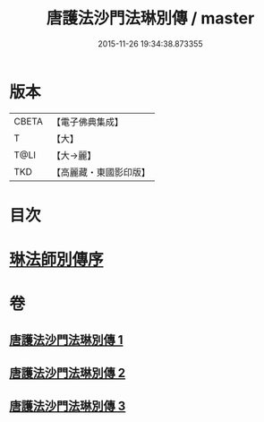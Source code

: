 #+TITLE: 唐護法沙門法琳別傳 / master
#+DATE: 2015-11-26 19:34:38.873355
* 版本
 |     CBETA|【電子佛典集成】|
 |         T|【大】     |
 |      T@LI|【大→麗】   |
 |       TKD|【高麗藏・東國影印版】|

* 目次
* [[file:KR6r0041_001.txt::001-0198a6][琳法師別傳序]]
* 卷
** [[file:KR6r0041_001.txt][唐護法沙門法琳別傳 1]]
** [[file:KR6r0041_002.txt][唐護法沙門法琳別傳 2]]
** [[file:KR6r0041_003.txt][唐護法沙門法琳別傳 3]]
